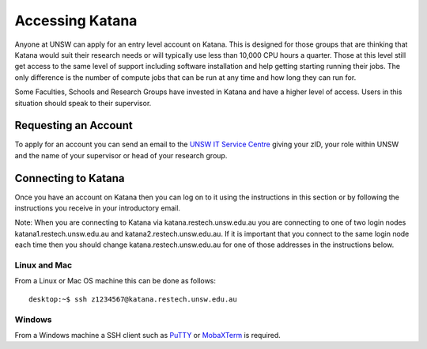 .. _accessing_katana:

================
Accessing Katana
================

Anyone at UNSW can apply for an entry level account on Katana. This is designed for those groups that are thinking that Katana would suit their research needs or will typically use less than 10,000 CPU hours a quarter. Those at this level still get access to the same level of support including software installation and help getting starting running their jobs. The only difference is the number of compute jobs that can be run at any time and how long they can run for.

Some Faculties, Schools and Research Groups have invested in Katana and have a higher level of access. Users in this situation should speak to their supervisor.

.. _requesting_an_account:

Requesting an Account
=====================

To apply for an account you can send an email to the `UNSW IT Service Centre <ITServiceCentre@unsw.edu.au>`__ giving your zID, your role within UNSW and the name of your supervisor or head of your research group.


Connecting to Katana
====================

Once you have an account on Katana then you can log on to it using the instructions in this section or by following the instructions you receive in your introductory email.

Note: When you are connecting to Katana via katana.restech.unsw.edu.au you are connecting to one of two login nodes katana1.restech.unsw.edu.au and katana2.restech.unsw.edu.au. If it is important that you connect to the same login node each time then you should change katana.restech.unsw.edu.au for one of those addresses in the instructions below.

Linux and Mac
-------------

From a Linux or Mac OS machine this can be done as follows:

::

  desktop:~$ ssh z1234567@katana.restech.unsw.edu.au

Windows
-------

From a Windows machine a SSH client such as PuTTY_ or MobaXTerm_ is required. 

.. _Putty: https://www.chiark.greenend.org.uk/~sgtatham/putty/latest.html
.. _MobaXTerm: https://mobaxterm.mobatek.net/

